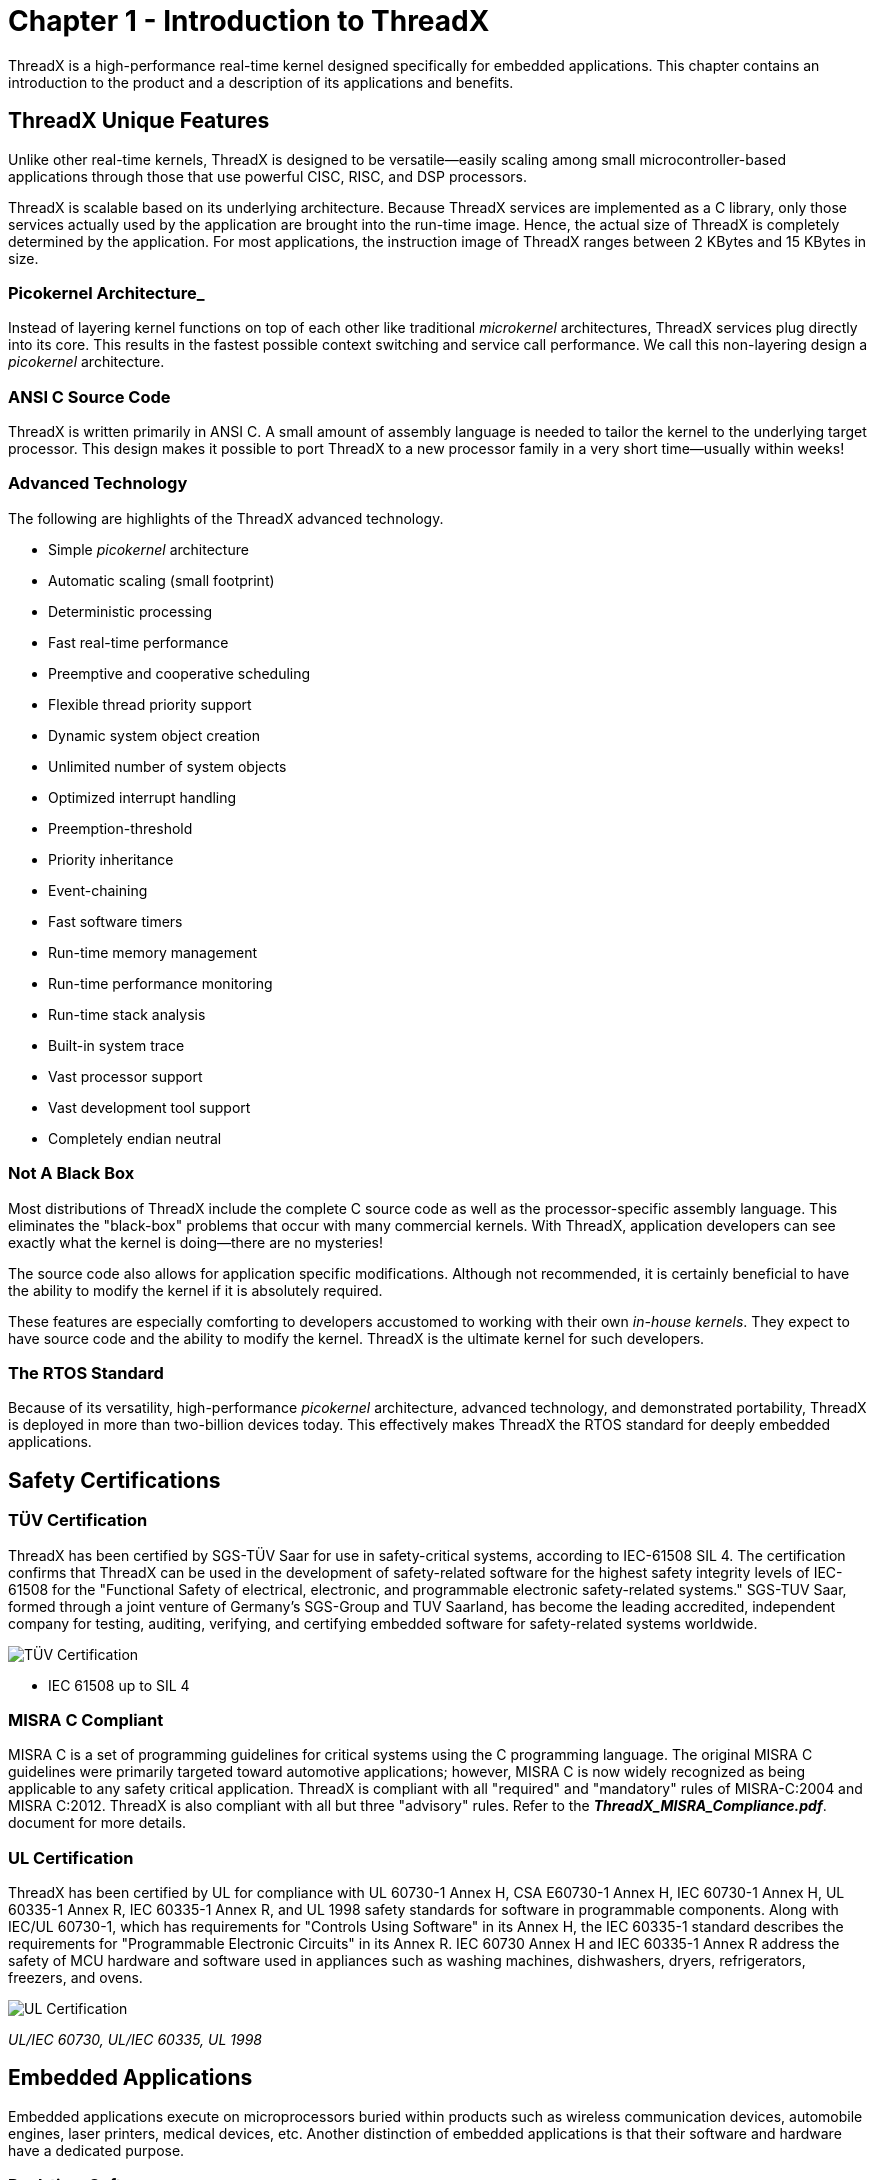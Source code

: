 ////

 Copyright (c) Microsoft
 Copyright (c) 2024-present Eclipse ThreadX contributors
 
 This program and the accompanying materials are made available 
 under the terms of the MIT license which is available at
 https://opensource.org/license/mit.
 
 SPDX-License-Identifier: MIT
 
 Contributors: 
     * Frédéric Desbiens - Initial AsciiDoc version.

////

= Chapter 1 - Introduction to ThreadX
:description: This chapter contains an introduction to ThreadX and a description of its applications and benefits.

ThreadX is a high-performance real-time kernel designed specifically for embedded applications. This chapter contains an introduction to the product and a description of its applications and benefits.

== ThreadX Unique Features

Unlike other real-time kernels, ThreadX is designed to be versatile--easily scaling among small microcontroller-based applications through those that use powerful CISC, RISC, and DSP
processors.

ThreadX is scalable based on its underlying architecture. Because ThreadX services are implemented as a C library, only those services actually used by the application are brought into the run-time image. Hence, the actual size of ThreadX is completely determined by the application. For most applications, the instruction image of ThreadX ranges between 2 KBytes and 15 KBytes in size.

=== Picokernel Architecture_

Instead of layering kernel functions on top of each other like traditional _microkernel_ architectures, ThreadX services plug directly into its core. This results in the fastest possible context switching and service call performance. We call this non-layering design a _picokernel_ architecture.

=== ANSI C Source Code

ThreadX is written primarily in ANSI C. A small amount of assembly language is needed to tailor the kernel to the underlying target processor. This design makes it possible to port ThreadX to a new processor family in a very short time--usually within weeks!

=== Advanced Technology

The following are highlights of the ThreadX advanced technology.

* Simple _picokernel_ architecture
* Automatic scaling (small footprint)
* Deterministic processing
* Fast real-time performance
* Preemptive and cooperative scheduling
* Flexible thread priority support
* Dynamic system object creation
* Unlimited number of system objects
* Optimized interrupt handling
* Preemption-threshold
* Priority inheritance
* Event-chaining
* Fast software timers
* Run-time memory management
* Run-time performance monitoring
* Run-time stack analysis
* Built-in system trace
* Vast processor support
* Vast development tool support
* Completely endian neutral

=== Not A Black Box

Most distributions of ThreadX include the complete C source code as well as the processor-specific assembly language. This eliminates the "black-box" problems that occur with many commercial kernels. With ThreadX, application developers can see exactly what the kernel is doing--there are no mysteries!

The source code also allows for application specific modifications. Although not recommended, it is certainly beneficial to have the ability to modify the kernel if it is absolutely required.

These features are especially comforting to developers accustomed to working with their own _in-house kernels_. They expect to have source code and the ability to modify the kernel. ThreadX is the ultimate kernel for such developers.

=== The RTOS Standard

Because of its versatility, high-performance _picokernel_ architecture, advanced technology, and demonstrated portability, ThreadX is deployed in more than two-billion devices today. This effectively makes ThreadX the RTOS standard for deeply embedded applications.

== Safety Certifications

=== TÜV Certification

ThreadX has been certified by SGS-TÜV Saar for use in safety-critical systems, according to IEC-61508 SIL 4. The certification confirms that ThreadX can be used in the development of safety-related software for the highest safety integrity levels of IEC-61508 for the "Functional Safety of electrical, electronic, and programmable electronic safety-related systems." SGS-TUV Saar, formed through a joint venture of Germany's SGS-Group and TUV Saarland, has become the leading accredited, independent company for testing, auditing, verifying, and certifying embedded software for safety-related systems worldwide.

image::./media/overview-threadx/partener-logo-sgs-tuv-saar-2.png[TÜV Certification]

* IEC 61508 up to SIL 4

=== MISRA C Compliant

MISRA C is a set of programming guidelines for critical systems using the C programming language. The original MISRA C guidelines were primarily targeted toward
automotive applications; however, MISRA C is now widely recognized as being applicable to any safety critical application. ThreadX is compliant with all "required" and "mandatory" rules of MISRA-C:2004 and MISRA C:2012. ThreadX is also compliant with all but three "advisory" rules. Refer to the *_ThreadX_MISRA_Compliance.pdf_*.
document for more details.

=== UL Certification

ThreadX has been certified by UL for compliance with UL 60730-1 Annex H, CSA E60730-1 Annex H, IEC 60730-1 Annex H, UL 60335-1 Annex R, IEC 60335-1 Annex R, and UL 1998 safety standards for software in programmable components. Along with IEC/UL 60730-1, which has requirements for "Controls Using Software" in its Annex H, the IEC 60335-1 standard describes the requirements for "Programmable Electronic Circuits" in its Annex R. IEC 60730 Annex H and IEC 60335-1 Annex R address the safety of MCU hardware and software used in appliances such as washing machines, dishwashers, dryers, refrigerators, freezers, and ovens.

image::./media/overview-threadx/partener-logo-c-ru-us-2.png[UL Certification]

_UL/IEC 60730, UL/IEC 60335, UL 1998_

== Embedded Applications

Embedded applications execute on microprocessors buried within products such as wireless communication devices, automobile engines, laser printers, medical devices, etc. Another distinction of embedded applications is that their software and hardware have a dedicated purpose.

=== Real-time Software

When time constraints are imposed on the application software, it is called the _real-time_ software. Embedded applications are almost always real-time because of their inherent interaction with external events.

=== Multitasking

As mentioned, embedded applications have a dedicated purpose. To fulfill this purpose, the software must perform a variety of _tasks_. A task is a semi-independent portion of the
application that carries out a specific duty. It is also the case that some tasks are more important than others. One of the major difficulties in an embedded application is the allocation of the processor between the various application tasks. This allocation of processing between competing tasks is the primary purpose of ThreadX.

=== Tasks vs. Threads

Another distinction about tasks is that the term _task_ is used in a variety of ways. It sometimes means a separately loadable program. In other instances, it may refer to an
internal program segment. Therefore, in contemporary operating systems, there are two terms that more or less replace the use of task: _process_ and _thread_. A _process_ is a completely independent program that has its own address space, while a _thread_ is a semi-independent program segment that executes within a process. Threads share the same process address space. The overhead associated with thread management is minimal.

Most embedded applications cannot afford the overhead (both memory and performance) associated with a full-blown process-oriented operating system. In addition, smaller microprocessors don't have the hardware architecture to support a true process-oriented operating system. For these reasons, ThreadX implements a thread model, which is both extremely efficient and practical for most real-time embedded applications.

To avoid confusion, ThreadX does not use the term _task_. Instead, the more descriptive and contemporary name _thread_ is used.

== ThreadX Benefits

Using ThreadX provides many benefits to embedded applications. Of course, the primary benefit rests in how embedded application threads are allocated processing time.

=== Improved Responsiveness

Prior to real-time kernels like ThreadX, most embedded applications allocated processing time with a simple control loop, usually from within the C _main_ function. This approach is still used in very small or simple applications. However, in large or complex applications, it is not practical because the response time to any event is a function of the worst case
processing time of one pass through the control loop.

Making matters worse, the timing characteristics of the application change whenever modifications are made to the control loop. This makes the application inherently unstable and difficult to maintain and improve on.

ThreadX provides fast and deterministic response times to important external events. ThreadX accomplishes this through its preemptive, priority based scheduling algorithm, which allows a higher priority thread to preempt an executing lower-priority thread. As a result, the worst-case response time approaches the time required to perform a context switch. This is not only deterministic, but it is also extremely fast.

=== Software Maintenance

The ThreadX kernel enables application developers to concentrate on specific requirements of their application threads without having to worry about changing the timing of other areas of the application. This feature also makes it much easier to repair or enhance an application that utilizes ThreadX.

=== Increased Throughput

A possible work-around to the control loop response time problem is to add more polling. This improves the responsiveness, but it still doesn't guarantee a constant worst-case response time and does nothing to enhance future modification of the application. Also, the processor is now performing even more unnecessary processing because of the extra polling. All of this unnecessary processing reduces the overall throughput of the system.

An interesting point regarding overhead is that many developers assume that multithreaded environments like ThreadX increase overhead and have a negative impact on total system throughput. But in some cases, multithreading actually reduces overhead by eliminating all of the redundant polling that occurs in control loop environments. The overhead associated with multithreaded kernels is typically a function of the time required for context switching. If the context switch time is less than the polling process, ThreadX provides a solution with the potential of less overhead and more throughput. This makes ThreadX an obvious choice for applications that have any degree of complexity or size.

=== Processor Isolation

ThreadX provides a robust processor-independent interface between the application and the underlying processor. This allows developers to concentrate on the application rather than spending a significant amount of time learning hardware details.

=== Dividing the Application

In control loop-based applications, each developer must have an intimate knowledge of the entire application's run-time behavior and requirements. This is because the processor allocation logic is dispersed throughout the entire application. As an application increases in size or complexity, it becomes impossible for all developers to remember the precise processing requirements of the entire application.

ThreadX frees each developer from the worries associated with processor allocation and allows them to concentrate on their specific piece of the embedded application. In addition, ThreadX forces the application to be divided into clearly defined threads. By itself, this division of the application into threads makes development much simpler.

=== Ease of Use

ThreadX is designed with the application developer in mind. The ThreadX architecture and service call interface are designed to be easily understood. As a result, ThreadX developers can quickly use its advanced features.

=== Improve Time-to-market

All of the benefits of ThreadX accelerate the software development process. ThreadX takes care of most processor issues and the most common safety certifications, thereby removing this effort from the development schedule. All of this results in a faster time to market!

=== Protecting the Software Investment

Because of its architecture, ThreadX is easily ported to new processor and/or development tool environments. This, coupled with the fact that ThreadX insulates applications from details of the underlying processors, makes ThreadX applications highly portable. As a result, the application's migration path is guaranteed, and the original development investment is protected.
